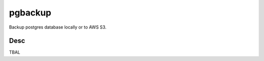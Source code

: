 pgbackup
========

.. image:: https://circleci.com/gh/ahmedsamer/pgbackup.svg?style=svg
Backup postgres database locally or to AWS S3.

Desc
----

TBAL
